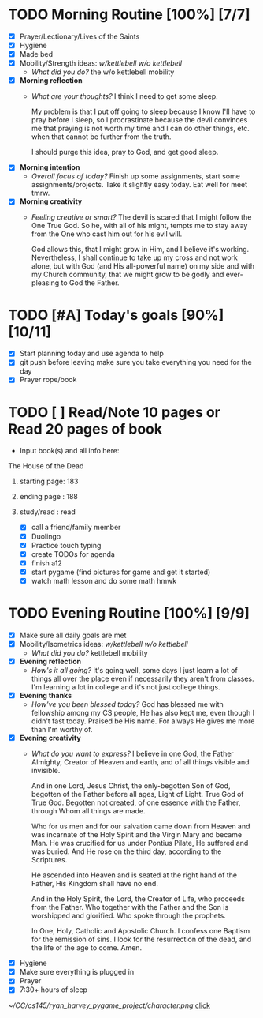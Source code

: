 * TODO Morning Routine [100%] [7/7]
:PROPERTIES:
DEADLINE: <2023-12-01 Fri>
:END:
- [X] Prayer/Lectionary/Lives of the Saints
- [X] Hygiene
- [X] Made bed
- [X] Mobility/Strength ideas: [[~/kettlebell.org][w/kettlebell]] [[~/mobility.org][w/o kettlebell]]
  + /What did you do?/ 
    the w/o kettlebell mobility
- [X] *Morning reflection*
  + /What are your thoughts?/
    I think I need to get some sleep.

    My problem is that I put off going to sleep because I
    know I'll have to pray before I sleep, so I procrastinate
    because the devil convinces me that praying is not worth
    my time and I can do other things, etc. when that cannot
    be further from the truth.

    I should purge this idea, pray to God, and get good sleep.
- [X] *Morning intention*
  + /Overall focus of today?/
    Finish up some assignments, start some assignments/projects.
    Take it slightly easy today. Eat well for meet tmrw.
- [X] *Morning creativity*
  + /Feeling creative or smart?/
    The devil is scared that I might follow the One True God.
    So he, with all of his might, tempts me to stay away from
    the One who cast him out for his evil will.

    God allows this, that I might grow in Him, and I believe it's
    working. Nevertheless, I shall continue to take up my cross
    and not work alone, but with God (and His all-powerful name) on my side
    and with my Church community, that we might grow to be godly and
    ever-pleasing to God the Father.
* TODO [#A] Today's goals [90%] [10/11]
:PROPERTIES:
DEADLINE: <2023-12-01 Fri>
:END:
- [X] Start planning today and use agenda to help
- [X] git push before leaving 
  make sure you take everything you need for the day
- [X] Prayer rope/book
* TODO [ ] Read/Note 10 pages or Read 20 pages of book 
  - Input book(s) and all info here:
**** The House of the Dead
***** starting page: 183
***** ending page  : 188
***** study/read   : read
- [X] call a friend/family member
- [X] Duolingo
- [X] Practice touch typing
- [X] create TODOs for agenda
- [X] finish a12
- [X] start pygame (find pictures for game and get it started)
- [X] watch math lesson and do some math hmwk
* TODO Evening Routine [100%] [9/9]
:PROPERTIES:
DEADLINE: <2023-12-01 Fri>
:END:
- [X] Make sure all daily goals are met
- [X] Mobility/Isometrics ideas: [[~/kettlebell.org][w/kettlebell]] [[mobility.org][w/o kettlebell]]
  + /What did you do?/
    kettlebell mobility
- [X] *Evening reflection*
  + /How's it all going?/
    It's going well, some days I just learn a lot of things all over the place
    even if necessarily they aren't from classes. I'm learning a lot in college
    and it's not just college things.
- [X] *Evening thanks*
  + /How've you been blessed today?/
    God has blessed me with fellowship among my CS people, He has also kept me,
    even though I didn't fast today. Praised be His name. For always He gives me
    more than I'm worthy of.
- [X] *Evening creativity*
  + /What do you want to express?/
    I believe in one God, the Father Almighty, Creator of Heaven and earth, and of
    all things visible and invisible.

    And in one Lord, Jesus Christ, the only-begotten Son of God, begotten of the Father
    before all ages, Light of Light. True God of True God. Begotten not created, of one
    essence with the Father, through Whom all things are made.

    Who for us men and for our salvation came down from Heaven and was incarnate of the Holy
    Spirit and the Virgin Mary and became Man. He was crucified for us under Pontius Pilate,
    He suffered and was buried. And He rose on the third day, according to the Scriptures.

    He ascended into Heaven and is seated at the right hand of the Father, His Kingdom shall
    have no end.

    And in the Holy Spirit, the Lord, the Creator of Life, who proceeds from the Father. Who
    together with the Father and the Son is worshipped and glorified. Who spoke through the
    prophets.

    In One, Holy, Catholic and Apostolic Church.
    I confess one Baptism for the remission of sins.
    I look for the resurrection of the dead, and the
    life of the age to come. Amen.
- [X] Hygiene
- [X] Make sure everything is plugged in
- [X] Prayer
- [X] 7:30+ hours of sleep 
[[~/CC/cs145/ryan_harvey_pygame_project/character.png]]
[[id:read][click]]
